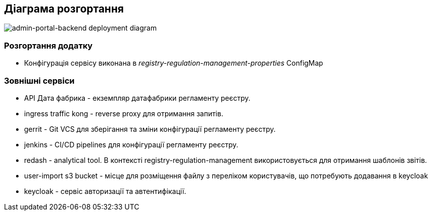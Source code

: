 == Діаграма розгортання

image::deployment.svg[admin-portal-backend deployment diagram]

=== Розгортання додатку
- Конфігурація сервісу виконана в _registry-regulation-management-properties_ ConfigMap

=== Зовнішні сервіси

- API Дата фабрика - екземпляр датафабрики регламенту реєстру.
- ingress traffic kong - reverse proxy для отримання запитів.
- gerrit - Git VCS для зберігання та зміни конфігурації регламенту реєстру.
- jenkins - CI/CD pipelines для конфігурації регламенту реєстру.
- redash - analytical tool. В контексті registry-regulation-management використовується для отримання шаблонів звітів.
- user-import s3 bucket - місце для розміщення файлу з переліком користувачів, що потребують додавання в keycloak
- keycloak - сервіс авторизації та автентифікації.

